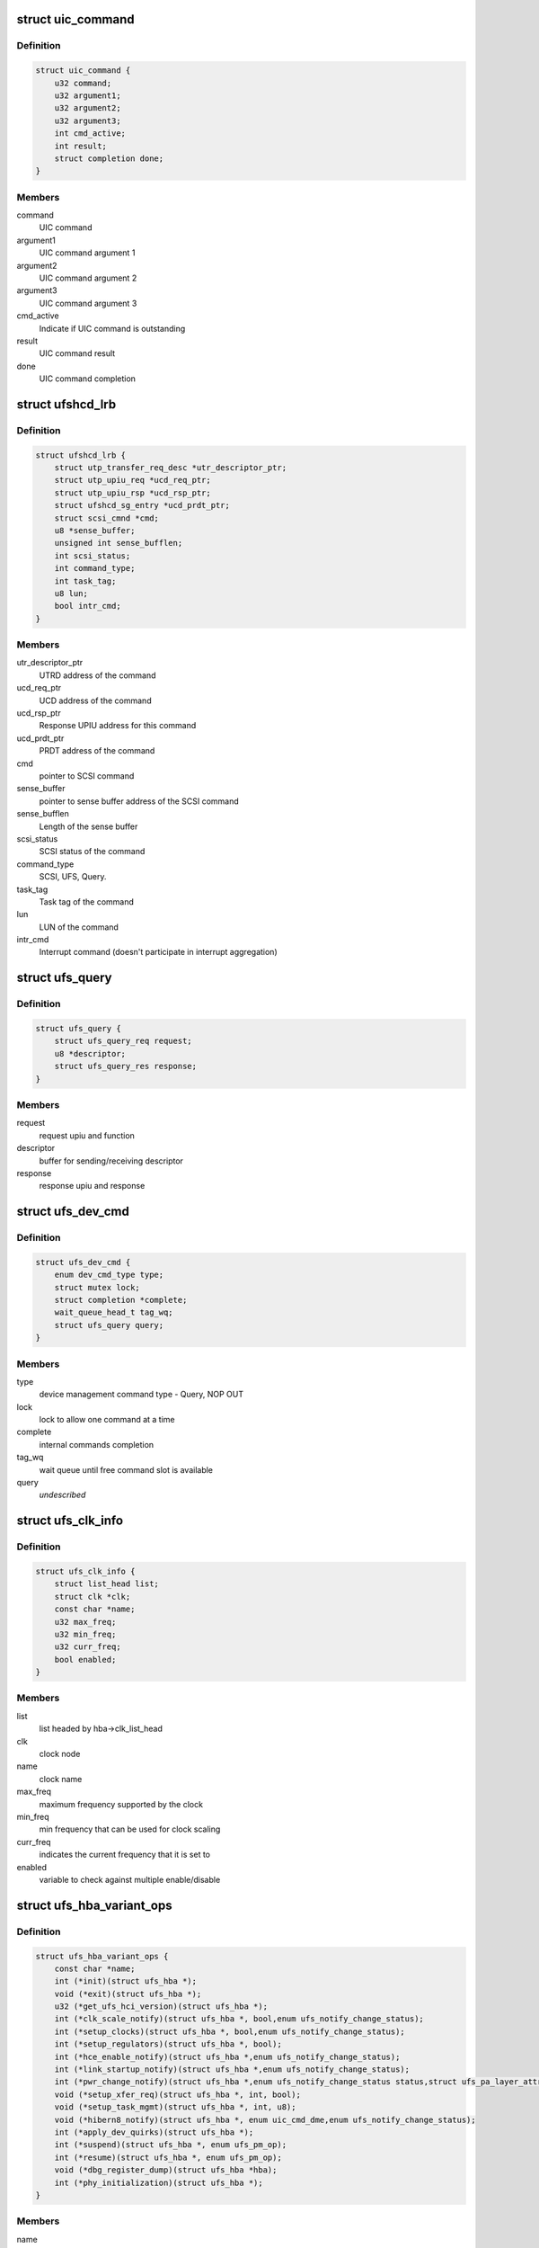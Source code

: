 .. -*- coding: utf-8; mode: rst -*-
.. src-file: drivers/scsi/ufs/ufshcd.h

.. _`uic_command`:

struct uic_command
==================

.. c:type:: struct uic_command

    UIC command structure

.. _`uic_command.definition`:

Definition
----------

.. code-block:: c

    struct uic_command {
        u32 command;
        u32 argument1;
        u32 argument2;
        u32 argument3;
        int cmd_active;
        int result;
        struct completion done;
    }

.. _`uic_command.members`:

Members
-------

command
    UIC command

argument1
    UIC command argument 1

argument2
    UIC command argument 2

argument3
    UIC command argument 3

cmd_active
    Indicate if UIC command is outstanding

result
    UIC command result

done
    UIC command completion

.. _`ufshcd_lrb`:

struct ufshcd_lrb
=================

.. c:type:: struct ufshcd_lrb

    local reference block

.. _`ufshcd_lrb.definition`:

Definition
----------

.. code-block:: c

    struct ufshcd_lrb {
        struct utp_transfer_req_desc *utr_descriptor_ptr;
        struct utp_upiu_req *ucd_req_ptr;
        struct utp_upiu_rsp *ucd_rsp_ptr;
        struct ufshcd_sg_entry *ucd_prdt_ptr;
        struct scsi_cmnd *cmd;
        u8 *sense_buffer;
        unsigned int sense_bufflen;
        int scsi_status;
        int command_type;
        int task_tag;
        u8 lun;
        bool intr_cmd;
    }

.. _`ufshcd_lrb.members`:

Members
-------

utr_descriptor_ptr
    UTRD address of the command

ucd_req_ptr
    UCD address of the command

ucd_rsp_ptr
    Response UPIU address for this command

ucd_prdt_ptr
    PRDT address of the command

cmd
    pointer to SCSI command

sense_buffer
    pointer to sense buffer address of the SCSI command

sense_bufflen
    Length of the sense buffer

scsi_status
    SCSI status of the command

command_type
    SCSI, UFS, Query.

task_tag
    Task tag of the command

lun
    LUN of the command

intr_cmd
    Interrupt command (doesn't participate in interrupt aggregation)

.. _`ufs_query`:

struct ufs_query
================

.. c:type:: struct ufs_query

    holds relevant data structures for query request

.. _`ufs_query.definition`:

Definition
----------

.. code-block:: c

    struct ufs_query {
        struct ufs_query_req request;
        u8 *descriptor;
        struct ufs_query_res response;
    }

.. _`ufs_query.members`:

Members
-------

request
    request upiu and function

descriptor
    buffer for sending/receiving descriptor

response
    response upiu and response

.. _`ufs_dev_cmd`:

struct ufs_dev_cmd
==================

.. c:type:: struct ufs_dev_cmd

    all assosiated fields with device management commands

.. _`ufs_dev_cmd.definition`:

Definition
----------

.. code-block:: c

    struct ufs_dev_cmd {
        enum dev_cmd_type type;
        struct mutex lock;
        struct completion *complete;
        wait_queue_head_t tag_wq;
        struct ufs_query query;
    }

.. _`ufs_dev_cmd.members`:

Members
-------

type
    device management command type - Query, NOP OUT

lock
    lock to allow one command at a time

complete
    internal commands completion

tag_wq
    wait queue until free command slot is available

query
    *undescribed*

.. _`ufs_clk_info`:

struct ufs_clk_info
===================

.. c:type:: struct ufs_clk_info

    UFS clock related info

.. _`ufs_clk_info.definition`:

Definition
----------

.. code-block:: c

    struct ufs_clk_info {
        struct list_head list;
        struct clk *clk;
        const char *name;
        u32 max_freq;
        u32 min_freq;
        u32 curr_freq;
        bool enabled;
    }

.. _`ufs_clk_info.members`:

Members
-------

list
    list headed by hba->clk_list_head

clk
    clock node

name
    clock name

max_freq
    maximum frequency supported by the clock

min_freq
    min frequency that can be used for clock scaling

curr_freq
    indicates the current frequency that it is set to

enabled
    variable to check against multiple enable/disable

.. _`ufs_hba_variant_ops`:

struct ufs_hba_variant_ops
==========================

.. c:type:: struct ufs_hba_variant_ops

    variant specific callbacks

.. _`ufs_hba_variant_ops.definition`:

Definition
----------

.. code-block:: c

    struct ufs_hba_variant_ops {
        const char *name;
        int (*init)(struct ufs_hba *);
        void (*exit)(struct ufs_hba *);
        u32 (*get_ufs_hci_version)(struct ufs_hba *);
        int (*clk_scale_notify)(struct ufs_hba *, bool,enum ufs_notify_change_status);
        int (*setup_clocks)(struct ufs_hba *, bool,enum ufs_notify_change_status);
        int (*setup_regulators)(struct ufs_hba *, bool);
        int (*hce_enable_notify)(struct ufs_hba *,enum ufs_notify_change_status);
        int (*link_startup_notify)(struct ufs_hba *,enum ufs_notify_change_status);
        int (*pwr_change_notify)(struct ufs_hba *,enum ufs_notify_change_status status,struct ufs_pa_layer_attr *,struct ufs_pa_layer_attr *);
        void (*setup_xfer_req)(struct ufs_hba *, int, bool);
        void (*setup_task_mgmt)(struct ufs_hba *, int, u8);
        void (*hibern8_notify)(struct ufs_hba *, enum uic_cmd_dme,enum ufs_notify_change_status);
        int (*apply_dev_quirks)(struct ufs_hba *);
        int (*suspend)(struct ufs_hba *, enum ufs_pm_op);
        int (*resume)(struct ufs_hba *, enum ufs_pm_op);
        void (*dbg_register_dump)(struct ufs_hba *hba);
        int (*phy_initialization)(struct ufs_hba *);
    }

.. _`ufs_hba_variant_ops.members`:

Members
-------

name
    variant name

init
    called when the driver is initialized

exit
    called to cleanup everything done in init

get_ufs_hci_version
    called to get UFS HCI version

clk_scale_notify
    notifies that clks are scaled up/down

setup_clocks
    called before touching any of the controller registers

setup_regulators
    called before accessing the host controller

hce_enable_notify
    called before and after HCE enable bit is set to allow
    variant specific Uni-Pro initialization.

link_startup_notify
    called before and after Link startup is carried out
    to allow variant specific Uni-Pro initialization.

pwr_change_notify
    called before and after a power mode change
    is carried out to allow vendor spesific capabilities
    to be set.

setup_xfer_req
    called before any transfer request is issued
    to set some things

setup_task_mgmt
    called before any task management request is issued
    to set some things

hibern8_notify
    called around hibern8 enter/exit

apply_dev_quirks
    called to apply device specific quirks

suspend
    called during host controller PM callback

resume
    called during host controller PM callback

dbg_register_dump
    used to dump controller debug information

phy_initialization
    used to initialize phys

.. _`ufs_clk_gating`:

struct ufs_clk_gating
=====================

.. c:type:: struct ufs_clk_gating

    UFS clock gating related info

.. _`ufs_clk_gating.definition`:

Definition
----------

.. code-block:: c

    struct ufs_clk_gating {
        struct delayed_work gate_work;
        struct work_struct ungate_work;
        enum clk_gating_state state;
        unsigned long delay_ms;
        bool is_suspended;
        struct device_attribute delay_attr;
        int active_reqs;
    }

.. _`ufs_clk_gating.members`:

Members
-------

gate_work
    worker to turn off clocks after some delay as specified in
    delay_ms

ungate_work
    worker to turn on clocks that will be used in case of
    interrupt context

state
    the current clocks state

delay_ms
    gating delay in ms

is_suspended
    clk gating is suspended when set to 1 which can be used
    during suspend/resume

delay_attr
    sysfs attribute to control delay_attr

active_reqs
    number of requests that are pending and should be waited for
    completion before gating clocks.

.. _`ufs_init_prefetch`:

struct ufs_init_prefetch
========================

.. c:type:: struct ufs_init_prefetch

    contains data that is pre-fetched once during initialization

.. _`ufs_init_prefetch.definition`:

Definition
----------

.. code-block:: c

    struct ufs_init_prefetch {
        u32 icc_level;
    }

.. _`ufs_init_prefetch.members`:

Members
-------

icc_level
    icc level which was read during initialization

.. _`ufs_hba`:

struct ufs_hba
==============

.. c:type:: struct ufs_hba

    per adapter private structure

.. _`ufs_hba.definition`:

Definition
----------

.. code-block:: c

    struct ufs_hba {
        void __iomem *mmio_base;
        struct utp_transfer_cmd_desc *ucdl_base_addr;
        struct utp_transfer_req_desc *utrdl_base_addr;
        struct utp_task_req_desc *utmrdl_base_addr;
        dma_addr_t ucdl_dma_addr;
        dma_addr_t utrdl_dma_addr;
        dma_addr_t utmrdl_dma_addr;
        struct Scsi_Host *host;
        struct device *dev;
        struct scsi_device *sdev_ufs_device;
        enum ufs_dev_pwr_mode curr_dev_pwr_mode;
        enum uic_link_state uic_link_state;
        enum ufs_pm_level rpm_lvl;
        enum ufs_pm_level spm_lvl;
        int pm_op_in_progress;
        struct ufshcd_lrb *lrb;
        unsigned long lrb_in_use;
        unsigned long outstanding_tasks;
        unsigned long outstanding_reqs;
        u32 capabilities;
        int nutrs;
        int nutmrs;
        u32 ufs_version;
        struct ufs_hba_variant_ops *vops;
        void *priv;
        unsigned int irq;
        bool is_irq_enabled;
    #define UFSHCD_QUIRK_BROKEN_INTR_AGGR UFS_BIT(0)
    #define UFSHCD_QUIRK_DELAY_BEFORE_DME_CMDS UFS_BIT(1)
    #define UFSHCD_QUIRK_BROKEN_LCC UFS_BIT(2)
    #define UFSHCD_QUIRK_BROKEN_PA_RXHSUNTERMCAP UFS_BIT(3)
    #define UFSHCD_QUIRK_DME_PEER_ACCESS_AUTO_MODE UFS_BIT(4)
    #define UFSHCD_QUIRK_BROKEN_UFS_HCI_VERSION UFS_BIT(5)
    #define UFSHCD_QUIRK_PRDT_BYTE_GRAN UFS_BIT(7)
        unsigned int quirks;
        unsigned int dev_quirks;
        wait_queue_head_t tm_wq;
        wait_queue_head_t tm_tag_wq;
        unsigned long tm_condition;
        unsigned long tm_slots_in_use;
        struct uic_command *active_uic_cmd;
        struct mutex uic_cmd_mutex;
        struct completion *uic_async_done;
        u32 ufshcd_state;
        u32 eh_flags;
        u32 intr_mask;
        u16 ee_ctrl_mask;
        bool is_powered;
        bool is_init_prefetch;
        struct ufs_init_prefetch init_prefetch_data;
        struct work_struct eh_work;
        struct work_struct eeh_work;
        u32 errors;
        u32 uic_error;
        u32 saved_err;
        u32 saved_uic_err;
        struct ufs_dev_cmd dev_cmd;
        ktime_t last_dme_cmd_tstamp;
        struct ufs_dev_info dev_info;
        bool auto_bkops_enabled;
        struct ufs_vreg_info vreg_info;
        struct list_head clk_list_head;
        bool wlun_dev_clr_ua;
        u32 lanes_per_direction;
        struct ufs_pa_layer_attr pwr_info;
        struct ufs_pwr_mode_info max_pwr_info;
        struct ufs_clk_gating clk_gating;
        u32 caps;
    #define UFSHCD_CAP_CLK_GATING (1 << 0)
    #define UFSHCD_CAP_HIBERN8_WITH_CLK_GATING (1 << 1)
    #define UFSHCD_CAP_CLK_SCALING (1 << 2)
    #define UFSHCD_CAP_AUTO_BKOPS_SUSPEND (1 << 3)
    #define UFSHCD_CAP_INTR_AGGR (1 << 4)
        struct devfreq *devfreq;
        struct ufs_clk_scaling clk_scaling;
        bool is_sys_suspended;
        enum bkops_status urgent_bkops_lvl;
        bool is_urgent_bkops_lvl_checked;
    }

.. _`ufs_hba.members`:

Members
-------

mmio_base
    UFSHCI base register address

ucdl_base_addr
    UFS Command Descriptor base address

utrdl_base_addr
    UTP Transfer Request Descriptor base address

utmrdl_base_addr
    UTP Task Management Descriptor base address

ucdl_dma_addr
    UFS Command Descriptor DMA address

utrdl_dma_addr
    UTRDL DMA address

utmrdl_dma_addr
    UTMRDL DMA address

host
    Scsi_Host instance of the driver

dev
    device handle

sdev_ufs_device
    *undescribed*

curr_dev_pwr_mode
    *undescribed*

uic_link_state
    *undescribed*

rpm_lvl
    *undescribed*

spm_lvl
    *undescribed*

pm_op_in_progress
    *undescribed*

lrb
    local reference block

lrb_in_use
    lrb in use

outstanding_tasks
    Bits representing outstanding task requests

outstanding_reqs
    Bits representing outstanding transfer requests

capabilities
    UFS Controller Capabilities

nutrs
    Transfer Request Queue depth supported by controller

nutmrs
    Task Management Queue depth supported by controller

ufs_version
    UFS Version to which controller complies

vops
    pointer to variant specific operations

priv
    pointer to variant specific private data

irq
    Irq number of the controller

is_irq_enabled
    *undescribed*

quirks
    *undescribed*

dev_quirks
    *undescribed*

tm_wq
    wait queue for task management

tm_tag_wq
    wait queue for free task management slots

tm_condition
    condition variable for task management

tm_slots_in_use
    bit map of task management request slots in use

active_uic_cmd
    handle of active UIC command

uic_cmd_mutex
    mutex for uic command

uic_async_done
    *undescribed*

ufshcd_state
    UFSHCD states

eh_flags
    Error handling flags

intr_mask
    Interrupt Mask Bits

ee_ctrl_mask
    Exception event control mask

is_powered
    flag to check if HBA is powered

is_init_prefetch
    flag to check if data was pre-fetched in initialization

init_prefetch_data
    data pre-fetched during initialization

eh_work
    Worker to handle UFS errors that require s/w attention

eeh_work
    Worker to handle exception events

errors
    HBA errors

uic_error
    UFS interconnect layer error status

saved_err
    sticky error mask

saved_uic_err
    sticky UIC error mask

dev_cmd
    ufs device management command information

last_dme_cmd_tstamp
    time stamp of the last completed DME command

dev_info
    *undescribed*

auto_bkops_enabled
    to track whether bkops is enabled in device

vreg_info
    UFS device voltage regulator information

clk_list_head
    UFS host controller clocks list node head

wlun_dev_clr_ua
    *undescribed*

lanes_per_direction
    *undescribed*

pwr_info
    holds current power mode

max_pwr_info
    keeps the device max valid pwm

clk_gating
    *undescribed*

caps
    *undescribed*

devfreq
    *undescribed*

clk_scaling
    *undescribed*

is_sys_suspended
    *undescribed*

urgent_bkops_lvl
    keeps track of urgent bkops level for device

is_urgent_bkops_lvl_checked
    keeps track if the urgent bkops level for
    device is known or not.

.. _`ufshcd_rmwl`:

ufshcd_rmwl
===========

.. c:function:: void ufshcd_rmwl(struct ufs_hba *hba, u32 mask, u32 val, u32 reg)

    read modify write into a register \ ``hba``\  - per adapter instance \ ``mask``\  - mask to apply on read value \ ``val``\  - actual value to write \ ``reg``\  - register address

    :param struct ufs_hba \*hba:
        *undescribed*

    :param u32 mask:
        *undescribed*

    :param u32 val:
        *undescribed*

    :param u32 reg:
        *undescribed*

.. _`ufshcd_set_variant`:

ufshcd_set_variant
==================

.. c:function:: void ufshcd_set_variant(struct ufs_hba *hba, void *variant)

    set variant specific data to the hba \ ``hba``\  - per adapter instance \ ``variant``\  - pointer to variant specific data

    :param struct ufs_hba \*hba:
        *undescribed*

    :param void \*variant:
        *undescribed*

.. _`ufshcd_get_variant`:

ufshcd_get_variant
==================

.. c:function:: void *ufshcd_get_variant(struct ufs_hba *hba)

    get variant specific data from the hba \ ``hba``\  - per adapter instance

    :param struct ufs_hba \*hba:
        *undescribed*

.. This file was automatic generated / don't edit.

